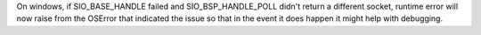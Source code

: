 On windows, if SIO_BASE_HANDLE failed and SIO_BSP_HANDLE_POLL didn't return a different socket, runtime error will now raise from the OSError that indicated the issue so that in the event it does happen it might help with debugging.
